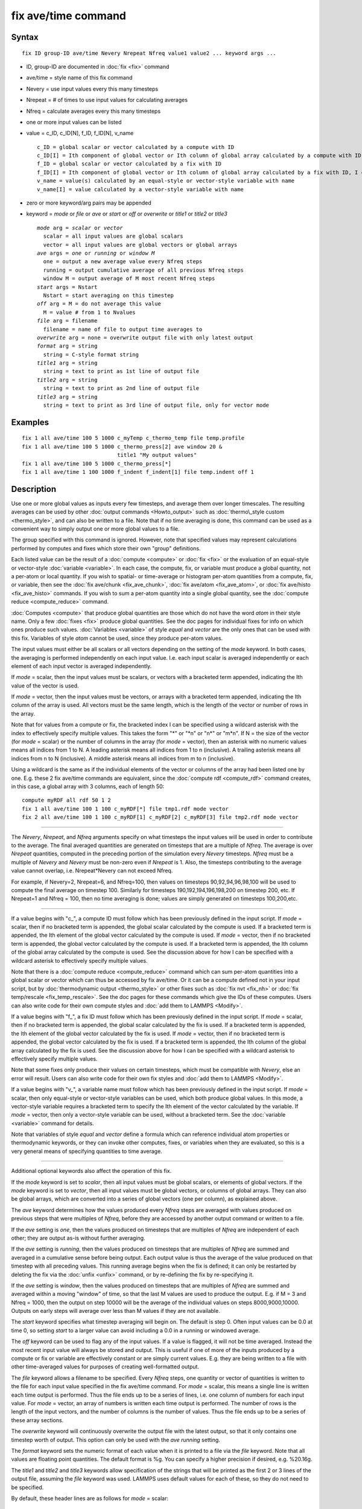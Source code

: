 .. index:: fix ave/time

fix ave/time command
====================

Syntax
""""""


.. parsed-literal::

   fix ID group-ID ave/time Nevery Nrepeat Nfreq value1 value2 ... keyword args ...

* ID, group-ID are documented in :doc:`fix <fix>` command
* ave/time = style name of this fix command
* Nevery = use input values every this many timesteps
* Nrepeat = # of times to use input values for calculating averages
* Nfreq = calculate averages every this many timesteps
* one or more input values can be listed
* value = c\_ID, c\_ID[N], f\_ID, f\_ID[N], v\_name
  
  .. parsed-literal::
  
       c_ID = global scalar or vector calculated by a compute with ID
       c_ID[I] = Ith component of global vector or Ith column of global array calculated by a compute with ID, I can include wildcard (see below)
       f_ID = global scalar or vector calculated by a fix with ID
       f_ID[I] = Ith component of global vector or Ith column of global array calculated by a fix with ID, I can include wildcard (see below)
       v_name = value(s) calculated by an equal-style or vector-style variable with name
       v_name[I] = value calculated by a vector-style variable with name

* zero or more keyword/arg pairs may be appended
* keyword = *mode* or *file* or *ave* or *start* or *off* or *overwrite* or *title1* or *title2* or *title3*
  
  .. parsed-literal::
  
       *mode* arg = *scalar* or *vector*
         scalar = all input values are global scalars
         vector = all input values are global vectors or global arrays
       *ave* args = *one* or *running* or *window M*
         one = output a new average value every Nfreq steps
         running = output cumulative average of all previous Nfreq steps
         window M = output average of M most recent Nfreq steps
       *start* args = Nstart
         Nstart = start averaging on this timestep
       *off* arg = M = do not average this value
         M = value # from 1 to Nvalues
       *file* arg = filename
         filename = name of file to output time averages to
       *overwrite* arg = none = overwrite output file with only latest output
       *format* arg = string
         string = C-style format string
       *title1* arg = string
         string = text to print as 1st line of output file
       *title2* arg = string
         string = text to print as 2nd line of output file
       *title3* arg = string
         string = text to print as 3rd line of output file, only for vector mode



Examples
""""""""


.. parsed-literal::

   fix 1 all ave/time 100 5 1000 c_myTemp c_thermo_temp file temp.profile
   fix 1 all ave/time 100 5 1000 c_thermo_press[2] ave window 20 &
                                 title1 "My output values"
   fix 1 all ave/time 100 5 1000 c_thermo_press[\*]
   fix 1 all ave/time 1 100 1000 f_indent f_indent[1] file temp.indent off 1

Description
"""""""""""

Use one or more global values as inputs every few timesteps, and
average them over longer timescales.  The resulting averages can be
used by other :doc:`output commands <Howto_output>` such as
:doc:`thermo\_style custom <thermo_style>`, and can also be written to a
file.  Note that if no time averaging is done, this command can be
used as a convenient way to simply output one or more global values to
a file.

The group specified with this command is ignored.  However, note that
specified values may represent calculations performed by computes and
fixes which store their own "group" definitions.

Each listed value can be the result of a :doc:`compute <compute>` or
:doc:`fix <fix>` or the evaluation of an equal-style or vector-style
:doc:`variable <variable>`.  In each case, the compute, fix, or variable
must produce a global quantity, not a per-atom or local quantity.  If
you wish to spatial- or time-average or histogram per-atom quantities
from a compute, fix, or variable, then see the :doc:`fix ave/chunk <fix_ave_chunk>`, :doc:`fix ave/atom <fix_ave_atom>`,
or :doc:`fix ave/histo <fix_ave_histo>` commands.  If you wish to sum a
per-atom quantity into a single global quantity, see the :doc:`compute reduce <compute_reduce>` command.

:doc:`Computes <compute>` that produce global quantities are those which
do not have the word *atom* in their style name.  Only a few
:doc:`fixes <fix>` produce global quantities.  See the doc pages for
individual fixes for info on which ones produce such values.
:doc:`Variables <variable>` of style *equal* and *vector* are the only
ones that can be used with this fix.  Variables of style *atom* cannot
be used, since they produce per-atom values.

The input values must either be all scalars or all vectors depending
on the setting of the *mode* keyword.  In both cases, the averaging is
performed independently on each input value.  I.e. each input scalar
is averaged independently or each element of each input vector is
averaged independently.

If *mode* = scalar, then the input values must be scalars, or vectors
with a bracketed term appended, indicating the Ith value of the vector
is used.

If *mode* = vector, then the input values must be vectors, or arrays
with a bracketed term appended, indicating the Ith column of the array
is used.  All vectors must be the same length, which is the length of
the vector or number of rows in the array.

Note that for values from a compute or fix, the bracketed index I can
be specified using a wildcard asterisk with the index to effectively
specify multiple values.  This takes the form "\*" or "\*n" or "n\*" or
"m\*n".  If N = the size of the vector (for *mode* = scalar) or the
number of columns in the array (for *mode* = vector), then an asterisk
with no numeric values means all indices from 1 to N.  A leading
asterisk means all indices from 1 to n (inclusive).  A trailing
asterisk means all indices from n to N (inclusive).  A middle asterisk
means all indices from m to n (inclusive).

Using a wildcard is the same as if the individual elements of the
vector or columns of the array had been listed one by one.  E.g. these
2 fix ave/time commands are equivalent, since the :doc:`compute rdf <compute_rdf>` command creates, in this case, a global array
with 3 columns, each of length 50:


.. parsed-literal::

   compute myRDF all rdf 50 1 2
   fix 1 all ave/time 100 1 100 c_myRDF[\*] file tmp1.rdf mode vector
   fix 2 all ave/time 100 1 100 c_myRDF[1] c_myRDF[2] c_myRDF[3] file tmp2.rdf mode vector


----------


The *Nevery*\ , *Nrepeat*\ , and *Nfreq* arguments specify on what
timesteps the input values will be used in order to contribute to the
average.  The final averaged quantities are generated on timesteps
that are a multiple of *Nfreq*\ .  The average is over *Nrepeat*
quantities, computed in the preceding portion of the simulation every
*Nevery* timesteps.  *Nfreq* must be a multiple of *Nevery* and
*Nevery* must be non-zero even if *Nrepeat* is 1.  Also, the timesteps
contributing to the average value cannot overlap,
i.e. Nrepeat\*Nevery can not exceed Nfreq.

For example, if Nevery=2, Nrepeat=6, and Nfreq=100, then values on
timesteps 90,92,94,96,98,100 will be used to compute the final average
on timestep 100.  Similarly for timesteps 190,192,194,196,198,200 on
timestep 200, etc.  If Nrepeat=1 and Nfreq = 100, then no time
averaging is done; values are simply generated on timesteps
100,200,etc.


----------


If a value begins with "c\_", a compute ID must follow which has been
previously defined in the input script.  If *mode* = scalar, then if
no bracketed term is appended, the global scalar calculated by the
compute is used.  If a bracketed term is appended, the Ith element of
the global vector calculated by the compute is used.  If *mode* =
vector, then if no bracketed term is appended, the global vector
calculated by the compute is used.  If a bracketed term is appended,
the Ith column of the global array calculated by the compute is used.
See the discussion above for how I can be specified with a wildcard
asterisk to effectively specify multiple values.

Note that there is a :doc:`compute reduce <compute_reduce>` command
which can sum per-atom quantities into a global scalar or vector which
can thus be accessed by fix ave/time.  Or it can be a compute defined
not in your input script, but by :doc:`thermodynamic output <thermo_style>` or other fixes such as :doc:`fix nvt <fix_nh>` or :doc:`fix temp/rescale <fix_temp_rescale>`.  See
the doc pages for these commands which give the IDs of these computes.
Users can also write code for their own compute styles and :doc:`add them to LAMMPS <Modify>`.

If a value begins with "f\_", a fix ID must follow which has been
previously defined in the input script.  If *mode* = scalar, then if
no bracketed term is appended, the global scalar calculated by the fix
is used.  If a bracketed term is appended, the Ith element of the
global vector calculated by the fix is used.  If *mode* = vector, then
if no bracketed term is appended, the global vector calculated by the
fix is used.  If a bracketed term is appended, the Ith column of the
global array calculated by the fix is used.  See the discussion above
for how I can be specified with a wildcard asterisk to effectively
specify multiple values.

Note that some fixes only produce their values on certain timesteps,
which must be compatible with *Nevery*\ , else an error will result.
Users can also write code for their own fix styles and :doc:`add them to LAMMPS <Modify>`.

If a value begins with "v\_", a variable name must follow which has
been previously defined in the input script.  If *mode* = scalar, then
only equal-style or vector-style variables can be used, which both
produce global values.  In this mode, a vector-style variable requires
a bracketed term to specify the Ith element of the vector calculated
by the variable.  If *mode* = vector, then only a vector-style
variable can be used, without a bracketed term.  See the
:doc:`variable <variable>` command for details.

Note that variables of style *equal* and *vector* define a formula
which can reference individual atom properties or thermodynamic
keywords, or they can invoke other computes, fixes, or variables when
they are evaluated, so this is a very general means of specifying
quantities to time average.


----------


Additional optional keywords also affect the operation of this fix.

If the *mode* keyword is set to *scalar*\ , then all input values must
be global scalars, or elements of global vectors.  If the *mode*
keyword is set to *vector*\ , then all input values must be global
vectors, or columns of global arrays.  They can also be global arrays,
which are converted into a series of global vectors (one per column),
as explained above.

The *ave* keyword determines how the values produced every *Nfreq*
steps are averaged with values produced on previous steps that were
multiples of *Nfreq*\ , before they are accessed by another output
command or written to a file.

If the *ave* setting is *one*\ , then the values produced on timesteps
that are multiples of *Nfreq* are independent of each other; they are
output as-is without further averaging.

If the *ave* setting is *running*\ , then the values produced on
timesteps that are multiples of *Nfreq* are summed and averaged in a
cumulative sense before being output.  Each output value is thus the
average of the value produced on that timestep with all preceding
values.  This running average begins when the fix is defined; it can
only be restarted by deleting the fix via the :doc:`unfix <unfix>`
command, or by re-defining the fix by re-specifying it.

If the *ave* setting is *window*\ , then the values produced on
timesteps that are multiples of *Nfreq* are summed and averaged within
a moving "window" of time, so that the last M values are used to
produce the output.  E.g. if M = 3 and Nfreq = 1000, then the output
on step 10000 will be the average of the individual values on steps
8000,9000,10000.  Outputs on early steps will average over less than M
values if they are not available.

The *start* keyword specifies what timestep averaging will begin on.
The default is step 0.  Often input values can be 0.0 at time 0, so
setting *start* to a larger value can avoid including a 0.0 in a
running or windowed average.

The *off* keyword can be used to flag any of the input values.  If a
value is flagged, it will not be time averaged.  Instead the most
recent input value will always be stored and output.  This is useful
if one of more of the inputs produced by a compute or fix or variable
are effectively constant or are simply current values.  E.g. they are
being written to a file with other time-averaged values for purposes
of creating well-formatted output.

The *file* keyword allows a filename to be specified.  Every *Nfreq*
steps, one quantity or vector of quantities is written to the file for
each input value specified in the fix ave/time command.  For *mode* =
scalar, this means a single line is written each time output is
performed.  Thus the file ends up to be a series of lines, i.e. one
column of numbers for each input value.  For *mode* = vector, an array
of numbers is written each time output is performed.  The number of
rows is the length of the input vectors, and the number of columns is
the number of values.  Thus the file ends up to be a series of these
array sections.

The *overwrite* keyword will continuously overwrite the output file
with the latest output, so that it only contains one timestep worth of
output.  This option can only be used with the *ave running* setting.

The *format* keyword sets the numeric format of each value when it is
printed to a file via the *file* keyword.  Note that all values are
floating point quantities.  The default format is %g.  You can specify
a higher precision if desired, e.g. %20.16g.

The *title1* and *title2* and *title3* keywords allow specification of
the strings that will be printed as the first 2 or 3 lines of the
output file, assuming the *file* keyword was used.  LAMMPS uses
default values for each of these, so they do not need to be specified.

By default, these header lines are as follows for *mode* = scalar:


.. parsed-literal::

   # Time-averaged data for fix ID
   # TimeStep value1 value2 ...

In the first line, ID is replaced with the fix-ID.  In the second line
the values are replaced with the appropriate fields from the fix
ave/time command.  There is no third line in the header of the file,
so the *title3* setting is ignored when *mode* = scalar.

By default, these header lines are as follows for *mode* = vector:


.. parsed-literal::

   # Time-averaged data for fix ID
   # TimeStep Number-of-rows
   # Row value1 value2 ...

In the first line, ID is replaced with the fix-ID.  The second line
describes the two values that are printed at the first of each section
of output.  In the third line the values are replaced with the
appropriate fields from the fix ave/time command.


----------


**Restart, fix\_modify, output, run start/stop, minimize info:**

No information about this fix is written to :doc:`binary restart files <restart>`.  None of the :doc:`fix\_modify <fix_modify>` options
are relevant to this fix.

This fix produces a global scalar or global vector or global array
which can be accessed by various :doc:`output commands <Howto_output>`.
The values can only be accessed on timesteps that are multiples of
*Nfreq* since that is when averaging is performed.

A scalar is produced if only a single input value is averaged and
*mode* = scalar.  A vector is produced if multiple input values are
averaged for *mode* = scalar, or a single input value for *mode* =
vector.  In the first case, the length of the vector is the number of
inputs.  In the second case, the length of the vector is the same as
the length of the input vector.  An array is produced if multiple
input values are averaged and *mode* = vector.  The global array has #
of rows = length of the input vectors and # of columns = number of
inputs.

If the fix produces a scalar or vector, then the scalar and each
element of the vector can be either "intensive" or "extensive",
depending on whether the values contributing to the scalar or vector
element are "intensive" or "extensive".  If the fix produces an array,
then all elements in the array must be the same, either "intensive" or
"extensive".  If a compute or fix provides the value being time
averaged, then the compute or fix determines whether the value is
intensive or extensive; see the doc page for that compute or fix for
further info.  Values produced by a variable are treated as intensive.

No parameter of this fix can be used with the *start/stop* keywords of
the :doc:`run <run>` command.  This fix is not invoked during :doc:`energy minimization <minimize>`.

Restrictions
""""""""""""
 none

Related commands
""""""""""""""""

:doc:`compute <compute>`, :doc:`fix ave/atom <fix_ave_atom>`, :doc:`fix ave/chunk <fix_ave_chunk>`, :doc:`fix ave/histo <fix_ave_histo>`,
:doc:`variable <variable>`, :doc:`fix ave/correlate <fix_ave_correlate>`,

Default
"""""""

The option defaults are mode = scalar, ave = one, start = 0, no file
output, format = %g, title 1,2,3 = strings as described above, and no
off settings for any input values.


.. _lws: http://lammps.sandia.gov
.. _ld: Manual.html
.. _lc: Commands_all.html

